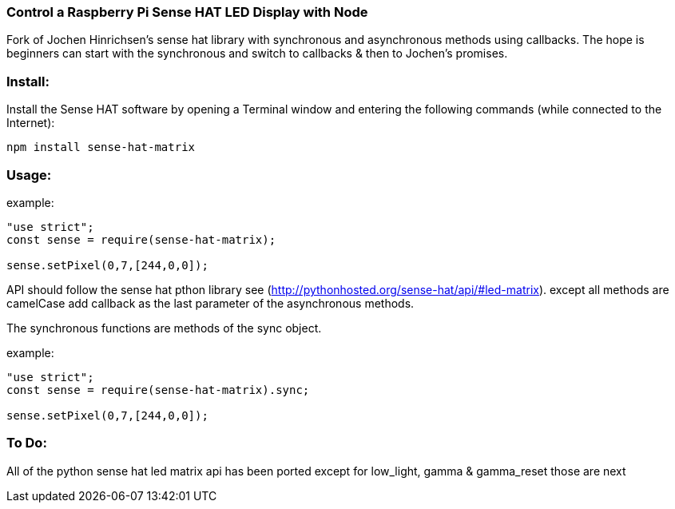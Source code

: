 === Control a Raspberry Pi Sense HAT LED Display with Node

Fork of Jochen Hinrichsen's sense hat library with synchronous and asynchronous methods using callbacks.  The hope is beginners can start with the synchronous and switch to callbacks & then to Jochen's promises.

=== Install:

Install the Sense HAT software by opening a Terminal window and entering the following commands (while connected to the Internet):

`npm install sense-hat-matrix`

=== Usage:

example:

```
"use strict";
const sense = require(sense-hat-matrix);

sense.setPixel(0,7,[244,0,0]);
```

API should follow the sense hat pthon library see (http://pythonhosted.org/sense-hat/api/#led-matrix). except all methods are camelCase add callback as the last parameter of the asynchronous methods.

The synchronous functions are methods of the sync object.

example:
```
"use strict";
const sense = require(sense-hat-matrix).sync;

sense.setPixel(0,7,[244,0,0]);
```
=== To Do:

All of the python sense hat led matrix api has been ported except for low_light, gamma & gamma_reset those are next

